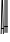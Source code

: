 SplineFontDB: 3.0
FontName: Untitled1
FullName: Untitled1
FamilyName: Untitled1
Weight: Regular
Copyright: Copyright (c) 2018, Mel Baylon
UComments: "2018-9-25: Created with FontForge (http://fontforge.org)"
Version: 001.000
ItalicAngle: 0
UnderlinePosition: -100
UnderlineWidth: 50
Ascent: 800
Descent: 200
InvalidEm: 0
LayerCount: 2
Layer: 0 0 "Back" 1
Layer: 1 0 "Fore" 0
XUID: [1021 50 -1572356432 14717305]
OS2Version: 0
OS2_WeightWidthSlopeOnly: 0
OS2_UseTypoMetrics: 1
CreationTime: 1537887756
ModificationTime: 1537889235
OS2TypoAscent: 0
OS2TypoAOffset: 1
OS2TypoDescent: 0
OS2TypoDOffset: 1
OS2TypoLinegap: 0
OS2WinAscent: 0
OS2WinAOffset: 1
OS2WinDescent: 0
OS2WinDOffset: 1
HheadAscent: 0
HheadAOffset: 1
HheadDescent: 0
HheadDOffset: 1
OS2Vendor: 'PfEd'
DEI: 91125
Encoding: ISO8859-1
UnicodeInterp: none
NameList: AGL For New Fonts
DisplaySize: -48
AntiAlias: 1
FitToEm: 0
WinInfo: 64 8 4
Grid
-1000 812 m 0
 2000 812 l 1024
  Named: "overshoot"
-1000 -16 m 0
 2000 -16 l 1024
  Named: "overshoot"
EndSplineSet
BeginChars: 256 2

StartChar: A
Encoding: 65 65 0
Width: 109
VWidth: 0
Flags: HWO
LayerCount: 2
Fore
SplineSet
26 132 m 1
 88 132 l 1
 88 110 l 1
 26 110 l 1
 26 132 l 1
17 0 m 1
 39 800 l 25
 74 800 l 25
 96 0 l 17
 88.3330078125 0 80.6669921875 0 73 0 c 1
 54 780 l 1
 59 780 l 1
 40 0 l 1
 39.3330078125 0 24.6669921875 0 17 0 c 1
41 24 m 1049
66 31 m 1048
EndSplineSet
EndChar

StartChar: H
Encoding: 72 72 1
Width: 98
VWidth: 0
Flags: HWO
LayerCount: 2
Fore
SplineSet
14 180 m 1
 87 180 l 1
 87 155 l 1
 14 155 l 1
 14 180 l 1
61 799 m 1
 87 800 l 1
 87 0 l 1
 61 -1 l 1
 61 799 l 1
14 800 m 1
 39 800 l 1
 39 0 l 1
 14 0 l 1
 14 800 l 1
EndSplineSet
EndChar
EndChars
EndSplineFont
